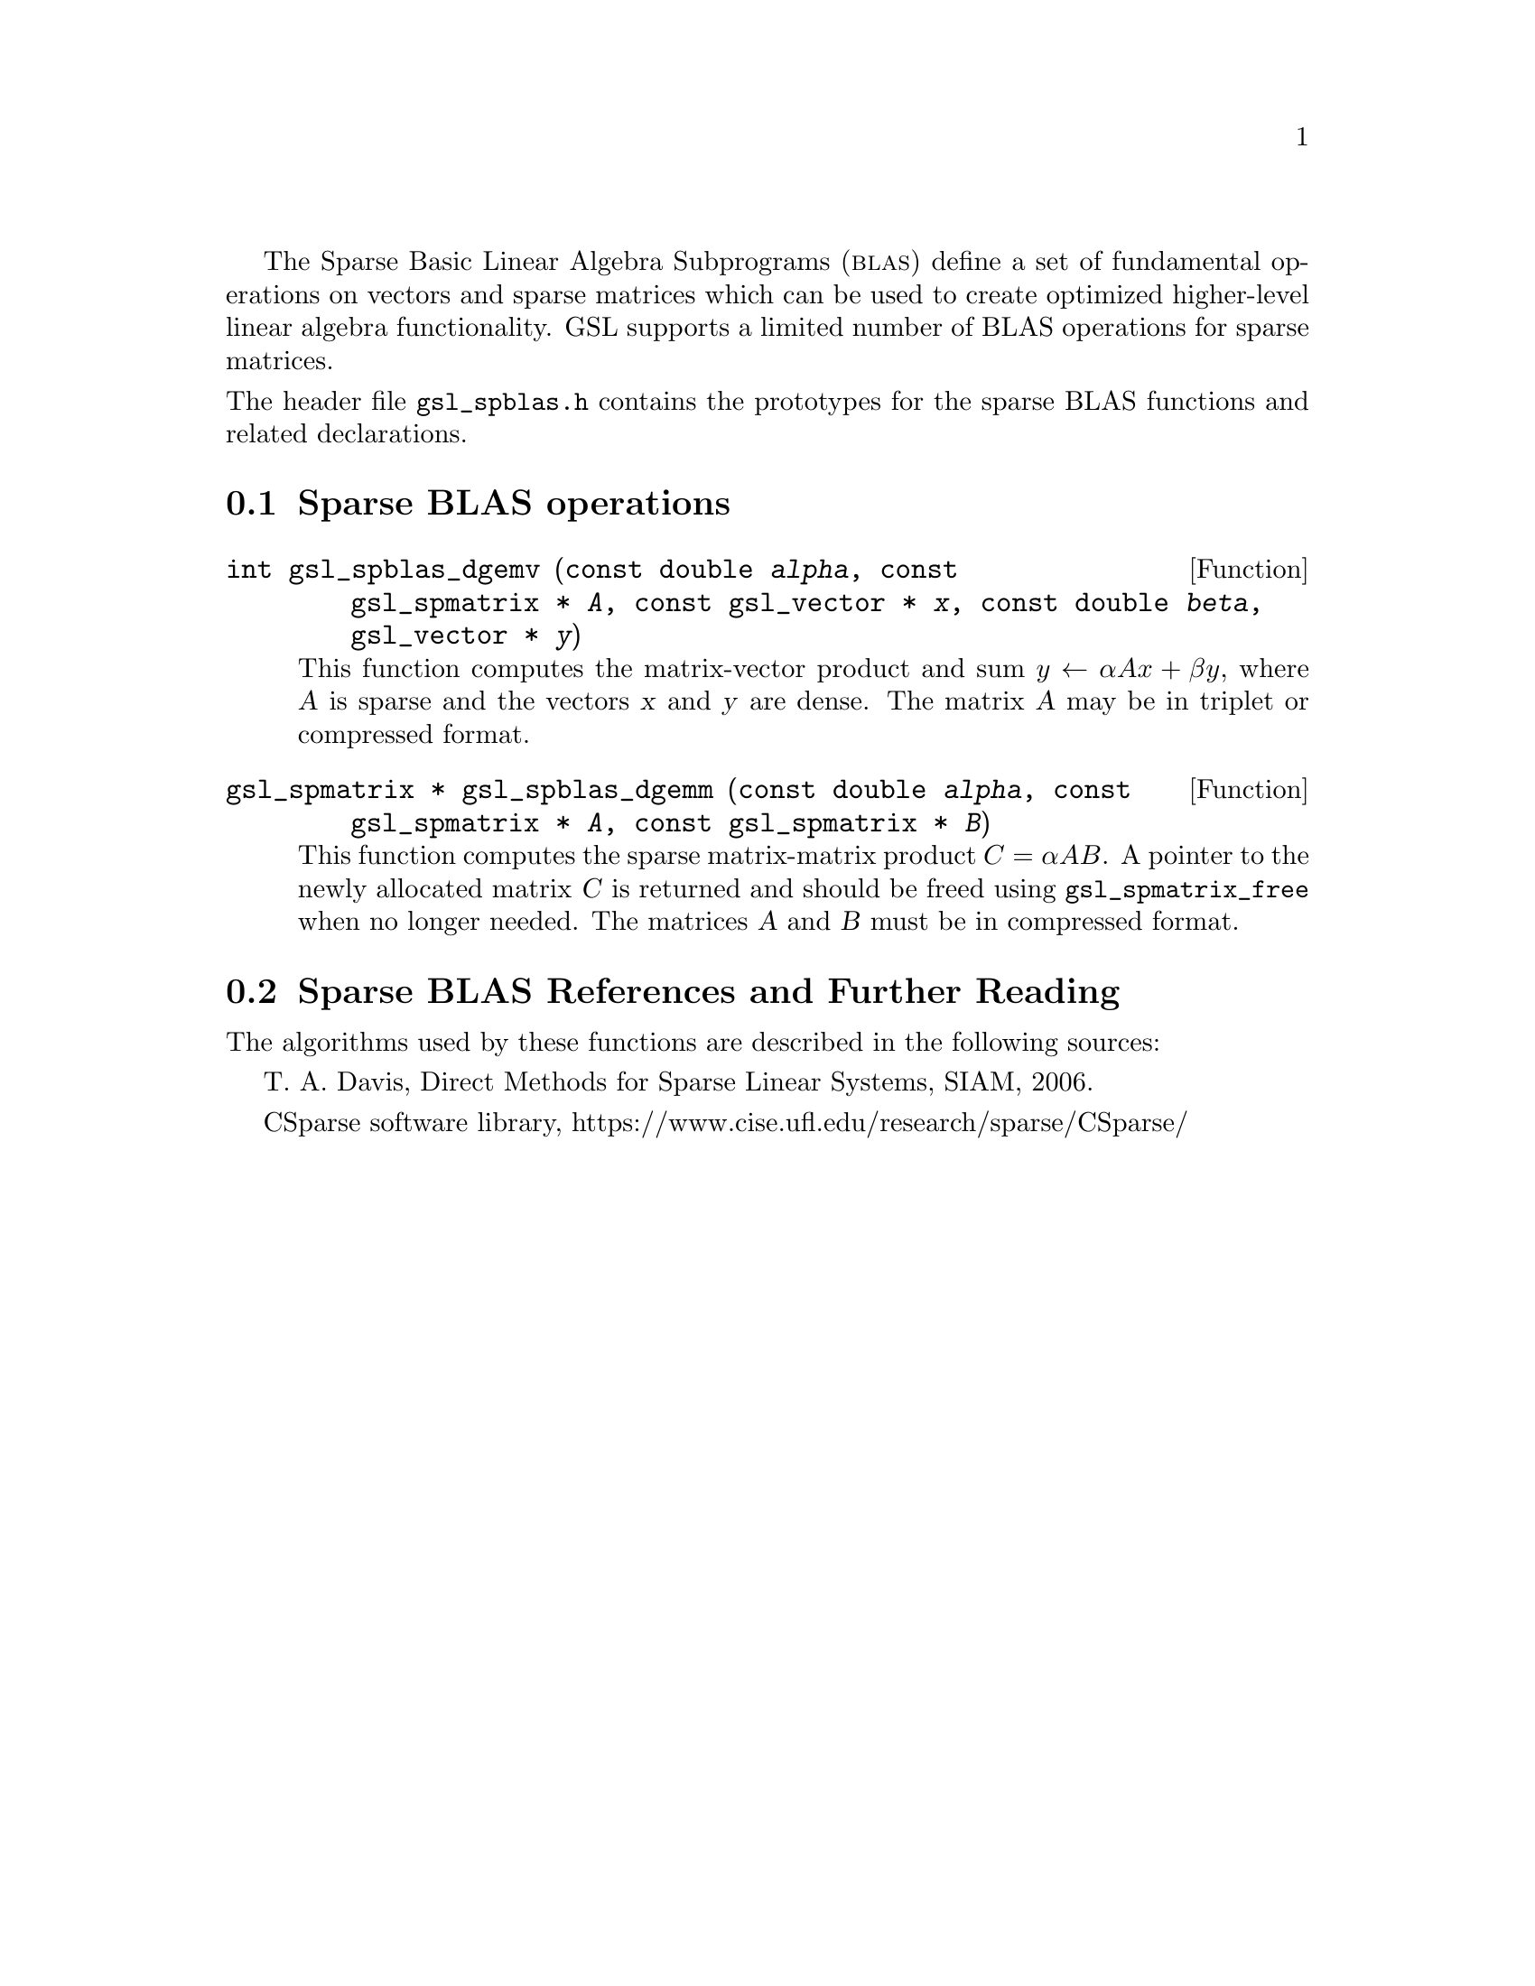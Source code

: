 @cindex sparse BLAS
@cindex BLAS, sparse

The Sparse Basic Linear Algebra Subprograms (@sc{blas}) define a set of
fundamental operations on vectors and sparse matrices which can be used
to create optimized higher-level linear algebra functionality.
GSL supports a limited number of BLAS operations for sparse matrices.

@noindent
The header file @file{gsl_spblas.h} contains the prototypes for the
sparse BLAS functions and related declarations.

@menu
* Sparse BLAS operations::
* Sparse BLAS References and Further Reading::
@end menu

@node Sparse BLAS operations
@section Sparse BLAS operations
@cindex sparse matrices, BLAS operations

@deftypefun int gsl_spblas_dgemv (const double @var{alpha}, const gsl_spmatrix * @var{A}, const gsl_vector * @var{x}, const double @var{beta}, gsl_vector * @var{y})
This function computes the matrix-vector product and sum
@math{y \leftarrow \alpha A x + \beta y}, where @var{A} is sparse and the vectors @var{x}
and @var{y} are dense. The matrix @var{A} may be in triplet or compressed format.
@end deftypefun

@deftypefun {gsl_spmatrix *} gsl_spblas_dgemm (const double @var{alpha}, const gsl_spmatrix * @var{A}, const gsl_spmatrix * @var{B})
This function computes the sparse matrix-matrix product
@math{C = \alpha A B}. A pointer to the newly allocated matrix @var{C} is returned
and should be freed using @code{gsl_spmatrix_free} when no longer needed. The
matrices @var{A} and @var{B} must be in compressed format.
@end deftypefun

@node Sparse BLAS References and Further Reading
@section Sparse BLAS References and Further Reading
@cindex sparse matrices, references

The algorithms used by these functions are described in the
following sources:

T. A. Davis, Direct Methods for Sparse Linear Systems, SIAM, 2006.

CSparse software library, https://www.cise.ufl.edu/research/sparse/CSparse/
